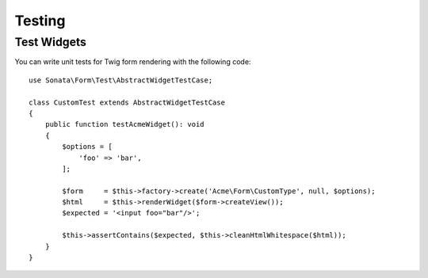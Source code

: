 .. index::
    double: Test Widgets; Definition

Testing
=======

Test Widgets
~~~~~~~~~~~~

You can write unit tests for Twig form rendering with the following code::

    use Sonata\Form\Test\AbstractWidgetTestCase;

    class CustomTest extends AbstractWidgetTestCase
    {
        public function testAcmeWidget(): void
        {
            $options = [
                'foo' => 'bar',
            ];

            $form     = $this->factory->create('Acme\Form\CustomType', null, $options);
            $html     = $this->renderWidget($form->createView());
            $expected = '<input foo="bar"/>';

            $this->assertContains($expected, $this->cleanHtmlWhitespace($html));
        }
    }
